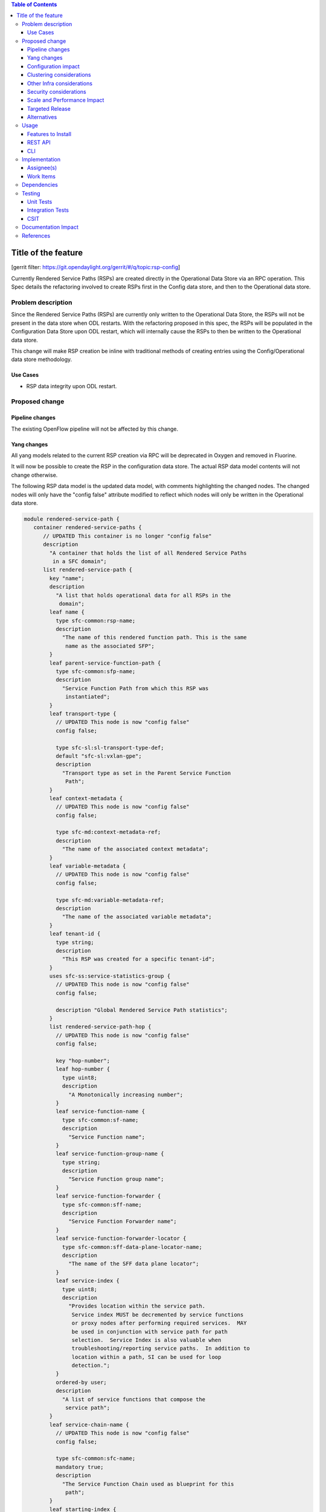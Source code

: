 
.. contents:: Table of Contents
   :depth: 3

=====================
Title of the feature
=====================

[gerrit filter: https://git.opendaylight.org/gerrit/#/q/topic:rsp-config]

Currently Rendered Service Paths (RSPs) are created directly in the
Operational Data Store via an RPC operation. This Spec details the
refactoring involved to create RSPs first in the Config data store,
and then to the Operational data store.

Problem description
===================
Since the Rendered Service Paths (RSPs) are currently only written to
the Operational Data Store, the RSPs will not be present in the data
store when ODL restarts. With the refactoring proposed in this spec,
the RSPs will be populated in the Configuration Data Store upon ODL
restart, which will internally cause the RSPs to then be written to
the Operational data store.

This change will make RSP creation be inline with traditional methods
of creating entries using the Config/Operational data store methodology.

Use Cases
---------

* RSP data integrity upon ODL restart.

Proposed change
===============

Pipeline changes
----------------
The existing OpenFlow pipeline will not be affected by this change.

Yang changes
------------
All yang models related to the current RSP creation via RPC will be
deprecated in Oxygen and removed in Fluorine.

It will now be possible to create the RSP in the configuration data
store. The actual RSP data model contents will not change otherwise.

The following RSP data model is the updated data model, with
comments highlighting the changed nodes. The changed nodes will
only have the "config false" attribute modified to reflect which
nodes will only be written in the Operational data store.

.. code-block:: rendered-service-path.yang

    module rendered-service-path {
       container rendered-service-paths {
          // UPDATED This container is no longer "config false"
          description
            "A container that holds the list of all Rendered Service Paths
             in a SFC domain";
          list rendered-service-path {
            key "name";
            description
              "A list that holds operational data for all RSPs in the
               domain";
            leaf name {
              type sfc-common:rsp-name;
              description
                "The name of this rendered function path. This is the same
                 name as the associated SFP";
            }
            leaf parent-service-function-path {
              type sfc-common:sfp-name;
              description
                "Service Function Path from which this RSP was
                 instantiated";
            }
            leaf transport-type {
              // UPDATED This node is now "config false"
              config false;

              type sfc-sl:sl-transport-type-def;
              default "sfc-sl:vxlan-gpe";
              description
                "Transport type as set in the Parent Service Function
                 Path";
            }
            leaf context-metadata {
              // UPDATED This node is now "config false"
              config false;

              type sfc-md:context-metadata-ref;
              description
                "The name of the associated context metadata";
            }
            leaf variable-metadata {
              // UPDATED This node is now "config false"
              config false;

              type sfc-md:variable-metadata-ref;
              description
                "The name of the associated variable metadata";
            }
            leaf tenant-id {
              type string;
              description
                "This RSP was created for a specific tenant-id";
            }
            uses sfc-ss:service-statistics-group {
              // UPDATED This node is now "config false"
              config false;

              description "Global Rendered Service Path statistics";
            }
            list rendered-service-path-hop {
              // UPDATED This node is now "config false"
              config false;

              key "hop-number";
              leaf hop-number {
                type uint8;
                description
                  "A Monotonically increasing number";
              }
              leaf service-function-name {
                type sfc-common:sf-name;
                description
                  "Service Function name";
              }
              leaf service-function-group-name {
                type string;
                description
                  "Service Function group name";
              }
              leaf service-function-forwarder {
                type sfc-common:sff-name;
                description
                  "Service Function Forwarder name";
              }
              leaf service-function-forwarder-locator {
                type sfc-common:sff-data-plane-locator-name;
                description
                  "The name of the SFF data plane locator";
              }
              leaf service-index {
                type uint8;
                description
                  "Provides location within the service path.
                   Service index MUST be decremented by service functions
                   or proxy nodes after performing required services.  MAY
                   be used in conjunction with service path for path
                   selection.  Service Index is also valuable when
                   troubleshooting/reporting service paths.  In addition to
                   location within a path, SI can be used for loop
                   detection.";
              }
              ordered-by user;
              description
                "A list of service functions that compose the
                 service path";
            }
            leaf service-chain-name {
              // UPDATED This node is now "config false"
              config false;

              type sfc-common:sfc-name;
              mandatory true;
              description
                "The Service Function Chain used as blueprint for this
                 path";
            }
            leaf starting-index {
              // UPDATED This node is now "config false"
              config false;

              type uint8;
              description
                "Starting service index";
            }
            leaf path-id {
              // UPDATED This node is now "config false"
              config false;

              type uint32 {
                range "0..16777216";
              }
              mandatory true;
              description
                "Identifies a service path.
                 Participating nodes MUST use this identifier for path
                 selection.  An administrator can use the service path
                 value for reporting and troubleshooting packets along
                 a specific path.";
            }
            leaf symmetric-path-id {
              // UPDATED This node is now "config false"
              config false;

              type uint32 {
                range "0..16777216";
              }
              description
                "Identifies the associated symmetric path, if any.";
            }
            leaf sfc-encapsulation {
              // UPDATED This node is now "config false"
              config false;

              type sfc-sl:sfc-encapsulation-type;
              description
                "The type of encapsulation used in this path for passing
                SFC information along the chain";
            }
          }
       }
    }


Configuration impact
--------------------
All yang models related to the current RSP creation via RPC will
be deprecated in Oxygen and removed in Fluorine. It will now be
possible to create the RSP in the configuration data store. The
"config false" flag will be removed from the RSP data model, thus
allowing it to be created in the Config data store.

Although the RSP creation via RPC will be deprecated in the Oxygen
release, it will still be supported until Fluorine. Once this change
is implemented, the preferred way of creating RSPs will be via a write
to the Config Data Store.

Clustering considerations
-------------------------
Currently RSPs support clustering, which will not be affected by this change.

Other Infra considerations
--------------------------
None

Security considerations
-----------------------
None

Scale and Performance Impact
----------------------------
With this change, there will be an additional write to the data store
for each RSP creation. Considering there shouldnt be many RSPs created
(typically less than 100) the impacts should be negligible.

Targeted Release
----------------
This feature is targeted for the Oxygen release.

Alternatives
------------
None

Usage
=====

Features to Install
-------------------
All changes will be in the following existing Karaf features:

* odl-sfc-model
* odl-sfc-provider

REST API
--------
The following JSON shows how RSPs should be created in the Configuration
data store.

.. code-block:: rendered-service-path REST

    URL: http://localhost:8181/config/rendered-service-path:rendered-service-paths/

    {
      "rendered-service-paths" : {
        "rendered-service-path" : [
          {
            "name" : "RSP1",
            "parent-service-function-path" : "SFP1"
          }
        ]
      }
    }


CLI
---
A new Karaf Shell command will be added to list the RSPs.

Implementation
==============

Assignee(s)
-----------
Primary assignee:

*  Brady Johnson, #ebrjohn, bradyallenjohnson@gmail.com

Other contributors:

*  David Suárez, #edavsua, david.suarez.fuentes@gmail.com

Work Items
----------

* Deprecate existing RSP RPC creation yang models.
* Deprecate existing RSP RPC Java classes and/or methods.
* Modify existing RSP data model "config false" values:

  * The entire RSP data model should no longer be "config false".
  * Mark those RSP data model leaf nodes as "config false" that
    will only be in operational.

* Create RSP configuration data store listener.
* Copy and retrofit existing code that writes RSPs to operational via
  RPCs to do so via the RSP configuration listener instead of via RPC.
* Create Karaf Shell CLI command to list RSPs in the config and
  operational data stores.

Dependencies
============
The following projects currently depend on SFC, and will be affected
by this change:

* GBP
* Netvirt

Testing
=======

Unit Tests
----------

* The RSP creation in the existing UT will need to be updated
  as a result of this change.
* UT will need to be added to test RSP creation.

Integration Tests
-----------------
None

CSIT
----
The RSP creation in the existing CSIT tests will need to be updated
as a result of this change.

Documentation Impact
====================
Both the User Guide and Developer Guide will need to be updated by
the current ODL SFC Documentation contact: David Suárez.

References
==========

[1] `OpenDaylight Documentation Guide <http://docs.opendaylight.org/en/latest/documentation.html>`__
